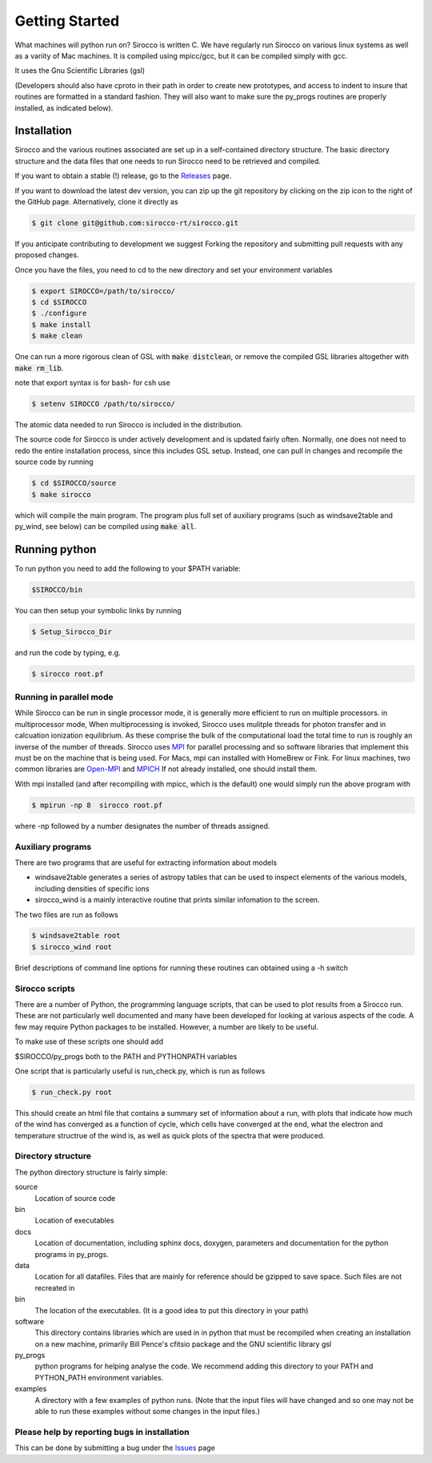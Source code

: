 Getting Started
###############

What machines will python run on? Sirocco is written C.  We have regularly run Sirocco on various linux systems as well as a variity of Mac machines.
It is compiled using mpicc/gcc, but it can be compiled simply with gcc.

It uses the Gnu Scientific Libraries (gsl)

(Developers should also have cproto in their path in order to create new prototypes, and access to indent to insure that routines are formatted in a standard fashion. They will also want to make sure the py_progs routines are properly installed, as indicated below).

Installation
============

Sirocco and the various routines associated are set up in a self-contained directory structure.
The basic directory structure and the data files that one needs to run Sirocco need to be retrieved and compiled.

If you want to obtain a stable (!) release, go to the `Releases <https://github.com/sirocco-rt/sirocco/releases/>`_ page.

If you want to download the latest dev version, you can zip up the git repository by clicking on the zip icon to the right of the GitHub page.
Alternatively, clone it directly as

.. code:: bash

    $ git clone git@github.com:sirocco-rt/sirocco.git

If you anticipate contributing to development we suggest Forking the repository and submitting pull requests with any proposed changes.

Once you have the files, you need to cd to the new directory and set your environment variables

.. code:: bash

    $ export SIROCCO=/path/to/sirocco/
    $ cd $SIROCCO
    $ ./configure
    $ make install
    $ make clean

One can run a more rigorous clean of GSL with :code:`make distclean`, or remove the compiled GSL libraries altogether with :code:`make rm_lib`.

note that export syntax is for bash- for csh use

.. code:: console

    $ setenv SIROCCO /path/to/sirocco/


The atomic data needed to run Sirocco is included in the distribution.


The source code for Sirocco is under actively development and is updated fairly often. Normally, one does not need to redo the entire installation process, since this includes GSL setup.
Instead, one can pull in changes and recompile the source code by running

.. code:: bash

    $ cd $SIROCCO/source
    $ make sirocco

which will compile the main program. The program plus full set of auxiliary programs (such as windsave2table and py_wind, see below) can be compiled using :code:`make all`.

Running python
==============

To run python you need to add the following to your $PATH variable:

.. code:: bash

    $SIROCCO/bin

You can then setup your symbolic links by running

.. code:: bash

    $ Setup_Sirocco_Dir

and run the code by typing, e.g.

.. code:: bash

    $ sirocco root.pf


Running in parallel mode
------------------------

While Sirocco can be run in single processor mode, it is generally more efficient to run on multiple processors. in multiprocessor mode,
When multiprocessing is invoked, Sirocco uses mulitple threads for photon transfer and in calcuation ionization equilibrium.  As these
comprise the bulk of the computational load the total time to run is  roughly an inverse of the number of threads.  Sirocco uses `MPI <https://en.wikipedia.org/wiki/Message_Passing_Interface>`_ for parallel processing and so software libraries that implement this must be on the machine that is
being used.  For Macs, mpi can installed with HomeBrew or Fink.  For linux machines, two common libraries are `Open-MPI <https://www.open-mpi.org/>`_ and `MPICH <https://www.mpich.org/>`_  If not already installed, one should
install them.

With mpi installed (and after recompiling with mpicc, which is the default) one would simply run the above program with

.. code:: bash

    $ mpirun -np 8  sirocco root.pf

where  -np followed by a number designates the number of threads assigned.


Auxiliary programs
------------------

There are two programs that are useful for extracting information about models

* windsave2table generates a series of astropy tables that can be used to inspect elements of the various models, including densities of specific ions
* sirocco_wind is a mainly interactive routine that prints similar infomation to the screen.

The two files are run as follows

.. code:: bash

    $ windsave2table root
    $ sirocco_wind root

Brief descriptions of command line options for running these routines can obtained using a -h switch

Sirocco scripts
--------------

There are a number of Python, the programming language scripts, that can be used to plot results
from a Sirocco run.  These are not particularly well documented and many have been developed
for looking at various aspects of the code.  A few may require Python packages to be installed.
However, a number are likely to be useful.

To make use of these scripts one should add

$SIROCCO/py_progs both to the PATH and PYTHONPATH variables

One script that is particularly useful is run_check.py, which is run as follows

.. code:: bash

    $ run_check.py root


This should create an html file that contains a summary set of information about a run, with plots that
indicate how much of the wind has converged as a function of cycle, which cells have converged at the end, what
the electron and temperature structrue of the wind is, as well as quick plots of the spectra that were produced.

Directory structure
-------------------

The python directory structure is fairly simple:

source
  Location of source code

bin
  Location of executables

docs
  Location of documentation, including sphinx docs, doxygen, parameters and documentation for the python programs in py_progs.

data
  Location for all datafiles. Files that are mainly for reference should be gzipped to save space. Such files are not recreated in

bin
  The location of the executables. (It is a good idea to put this directory in your path)

software
  This directory contains libraries which are used in in python that must be recompiled when creating an installation on a new machine, primarily Bill Pence's cfitsio package and the GNU scientific library gsl

py_progs
  python programs for helping analyse the code. We recommend adding this directory to your PATH and PYTHON_PATH environment variables.

examples
  A directory with a few examples of python runs. (Note that the input files will have changed and so one may not be able to run these examples without some changes in the input files.)

Please help by reporting bugs in installation
---------------------------------------------

This can be done by submitting a bug under the `Issues <https://github.com/sicorro-rt/sirocco/issues/>`_ page
